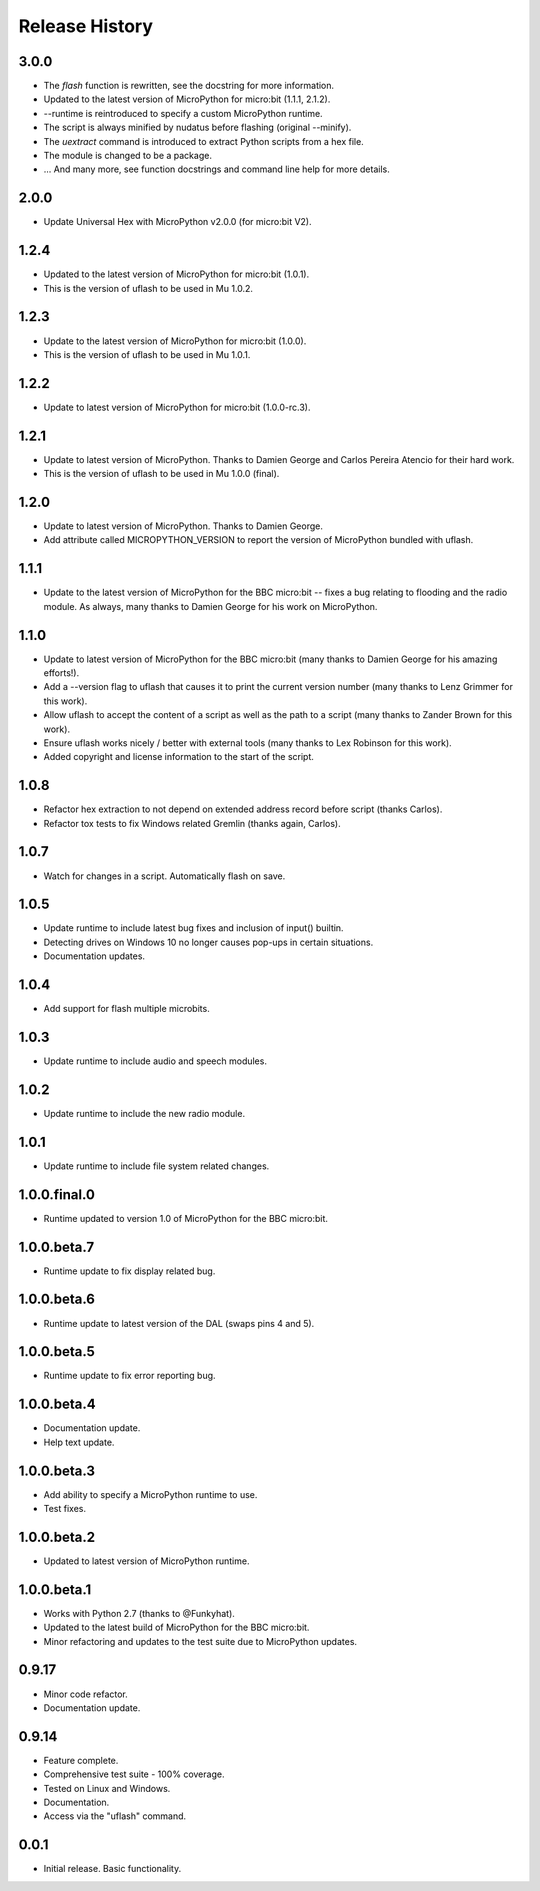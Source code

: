 Release History
===============

3.0.0
-----

* The `flash` function is rewritten, see the docstring for more information.
* Updated to the latest version of MicroPython for micro:bit (1.1.1, 2.1.2).
* --runtime is reintroduced to specify a custom MicroPython runtime.
* The script is always minified by nudatus before flashing (original --minify).
* The `uextract` command is introduced to extract Python scripts
  from a hex file.
* The module is changed to be a package.
* ... And many more,
  see function docstrings and command line help for more details.

2.0.0
-----

* Update Universal Hex with MicroPython v2.0.0 (for micro:bit V2).

1.2.4
-----

* Updated to the latest version of MicroPython for micro:bit (1.0.1).
* This is the version of uflash to be used in Mu 1.0.2.

1.2.3
-----

* Update to the latest version of MicroPython for micro:bit (1.0.0).
* This is the version of uflash to be used in Mu 1.0.1.

1.2.2
-----

* Update to latest version of MicroPython for micro:bit (1.0.0-rc.3).

1.2.1
-----

* Update to latest version of MicroPython. Thanks to Damien George and Carlos
  Pereira Atencio for their hard work.
* This is the version of uflash to be used in Mu 1.0.0 (final).

1.2.0
-----

* Update to latest version of MicroPython. Thanks to Damien George.
* Add attribute called MICROPYTHON_VERSION to report the version of MicroPython
  bundled with uflash.

1.1.1
-----

* Update to the latest version of MicroPython for the BBC micro:bit -- fixes a
  bug relating to flooding and the radio module. As always, many thanks to
  Damien George for his work on MicroPython.

1.1.0
-----

* Update to latest version of MicroPython for the BBC micro:bit
  (many thanks to Damien George for his amazing efforts!).
* Add a --version flag to uflash that
  causes it to print the current version number
  (many thanks to Lenz Grimmer for this work).
* Allow uflash to accept the content of a script
  as well as the path to a script
  (many thanks to Zander Brown for this work).
* Ensure uflash works nicely / better with external tools
  (many thanks to Lex Robinson for this work).
* Added copyright and license information to the start of the script.

1.0.8
-----

* Refactor hex extraction to not depend on extended address record before
  script (thanks Carlos).
* Refactor tox tests to fix Windows related Gremlin (thanks again, Carlos).

1.0.7
-----

* Watch for changes in a script. Automatically flash on save.

1.0.5
-----

* Update runtime to include latest bug fixes and inclusion of input() builtin.
* Detecting drives on Windows 10 no longer causes pop-ups in certain
  situations.
* Documentation updates.

1.0.4
-----

* Add support for flash multiple microbits.

1.0.3
-----

* Update runtime to include audio and speech modules.

1.0.2
-----

* Update runtime to include the new radio module.

1.0.1
-----

* Update runtime to include file system related changes.

1.0.0.final.0
-------------

* Runtime updated to version 1.0 of MicroPython for the BBC micro:bit.

1.0.0.beta.7
------------

* Runtime update to fix display related bug.

1.0.0.beta.6
------------

* Runtime update to latest version of the DAL (swaps pins 4 and 5).

1.0.0.beta.5
------------

* Runtime update to fix error reporting bug.

1.0.0.beta.4
------------

* Documentation update.
* Help text update.

1.0.0.beta.3
------------

* Add ability to specify a MicroPython runtime to use.
* Test fixes.

1.0.0.beta.2
------------

* Updated to latest version of MicroPython runtime.

1.0.0.beta.1
------------

* Works with Python 2.7 (thanks to @Funkyhat).
* Updated to the latest build of MicroPython for the BBC micro:bit.
* Minor refactoring and updates to the test suite due to MicroPython updates.

0.9.17
------

* Minor code refactor.
* Documentation update.

0.9.14
------

* Feature complete.
* Comprehensive test suite - 100% coverage.
* Tested on Linux and Windows.
* Documentation.
* Access via the "uflash" command.

0.0.1
-----

* Initial release. Basic functionality.

